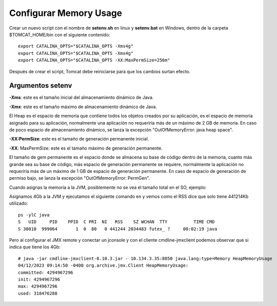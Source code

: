 Configurar Memory Usage
===================================

Crear un nuevo script con el nombre de  **setenv.sh** en linux y **setenv.bat** en Windows, dentro de la carpeta $TOMCAT_HOME/bin con el siguiente contenido::


  export CATALINA_OPTS="$CATALINA_OPTS -Xms4g"
  export CATALINA_OPTS="$CATALINA_OPTS -Xmx4g"
  export CATALINA_OPTS="$CATALINA_OPTS -XX:MaxPermSize=256m"

Después de crear el script, Tomcat debe reiniciarse para que los cambios surtan efecto.


Argumentos setenv
++++++++++++++++++

**-Xms**: este es el tamaño inicial del almacenamiento dinámico de Java.

**-Xmx**: este es el tamaño máximo de almacenamiento dinámico de Java.

El Heap es el espacio de memoria que contiene todos los objetos creados por su aplicación, es el espacio de memoria asignado para su aplicación, normalmente una aplicación no requeriría más de un máximo de 2 GB de memoria. En caso de poco espacio de almacenamiento dinámico, se lanza la excepción "OutOfMemoryError: java heap space".

**-XX:PermSize**: este es el tamaño de generación permanente inicial.

**-XX**: MaxPermSize: este es el tamaño máximo de generación permanente.

El tamaño de gem permanente es el espacio donde se almacena su base de código dentro de la memoria, cuanto más grande sea su base de código, más espacio de generación permanente se requiere, normalmente la aplicación no requeriría más de un máximo de 1 GB de espacio de generación permanente. En caso de espacio de generación de permiso bajo, se lanza la excepción "OutOfMemoryError: PermGen".


Cuando asignas la memoria a la JVM, posiblemente no se vea el tamaño total en el SO, ejemplo:

Asignamos 4Gb a la JVM y ejecutamos el siguiente comando en y vemos como el RSS dice que solo tiene 441214Kb utilizado::

  ps -ylC java
  S   UID     PID    PPID  C PRI  NI   RSS    SZ WCHAN  TTY          TIME CMD
  S 30010  999064       1  0  80   0 441244 2034483 futex_ ?     00:02:19 java

Pero al configurar el JMX remote y conectar un jconsole y con el cliente cmdline-jmxclient podemos observar que si indica que tiene los 4Gb::

  # java -jar cmdline-jmxclient-0.10.3.jar - 10.134.3.35:8050 java.lang:type=Memory HeapMemoryUsage
  04/12/2023 09:14:50 -0400 org.archive.jmx.Client HeapMemoryUsage:
  committed: 4294967296
  init: 4294967296
  max: 4294967296
  used: 318476288


.. figure:: ../images/memory-01.png
